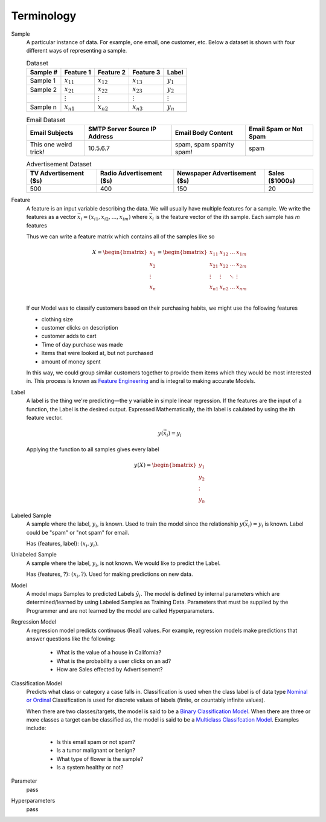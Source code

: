 Terminology
==================================================

Sample
   A particular instance of data. For example, one email, one customer, etc.
   Below a dataset is shown with four different ways of representing a sample.

   .. list-table:: Dataset
      :header-rows: 1

      * - Sample #
        - Feature 1
        - Feature 2
        - Feature 3
        - Label
      * - Sample 1
        - :math:`x_{11}`
        - :math:`x_{12}`
        - :math:`x_{13}`
        - :math:`y_1`
      * - Sample 2
        - :math:`x_{21}`
        - :math:`x_{22}`
        - :math:`x_{23}`
        - :math:`y_2`
      * -
        - :math:`\vdots`
        - :math:`\vdots`
        - :math:`\vdots`
        - :math:`\vdots`
      * - Sample n
        - :math:`x_{n1}`
        - :math:`x_{n2}`
        - :math:`x_{n3}`
        - :math:`y_n`

   .. list-table:: Email Dataset
      :header-rows: 1

      * - Email Subjects
        - SMTP Server Source IP Address
        - Email Body Content
        - Email Spam or Not Spam
      * - This one weird trick!
        - 10.5.6.7
        - spam, spam spamity spam!
        - spam


   .. list-table:: Advertisement Dataset
      :header-rows: 1

      * - TV Advertisement ($s)
        - Radio Advertisement ($s)
        - Newspaper Advertisement ($s)
        - Sales ($1000s)
      * - 500
        - 400
        - 150
        - 20

Feature
   A feature is an input variable describing the data. We will usually have multiple
   features for a sample. We write the features as a vector :math:`\vec{x_i} = (x_{i1}, x_{i2}, \ldots, x_{im})`
   where :math:`\vec{x_i}` is the feature vector of the ith sample. Each sample has `m`
   features

   Thus we can write a feature matrix which contains all of the samples like so

   .. math::
      X = \begin{bmatrix} x_1 \\ x_2 \\ \vdots \\ x_n \\ \end{bmatrix} =
      \begin{bmatrix} x_{11} & x_{12} & \ldots & x_{1m} \\
                      x_{21} & x_{22} & \ldots & x_{2m} \\
                      \vdots & \vdots & \ddots & \vdots \\
                      x_{n1} & x_{n2} & \ldots & x_{nm} \\
       \end{bmatrix}

   If our Model was to classify customers based on their purchasing habits, we might use the following features

   * clothing size
   * customer clicks on description
   * customer adds to cart
   * Time of day purchase was made
   * Items that were looked at, but not purchased
   * amount of money spent

   In this way, we could group similar customers together to provide them items
   which they would be most interested in. This process is known as `Feature Engineering <https://en.wikipedia.org/wiki/Feature_engineering>`_
   and is integral to making accurate Models.

Label
    A label is the thing we're predicting—the y variable in simple linear regression.
    If the features are the input of a function, the Label is the desired output.
    Expressed Mathematically, the ith label is calulated by using the ith
    feature vector.


    .. math::

      y(\vec x_i) = y_i

    Applying the function to all samples gives every label

    .. math::

      y(X) = \begin{bmatrix} y_1 \\ y_2 \\ \vdots \\ y_n \end{bmatrix}

Labeled Sample
    A sample where the label, :math:`y_i`, is known. Used to train the model
    since the relationship :math:`y(\vec x_i) = y_i` is known.
    Label could be "spam" or "not spam" for email.

    Has {features, label}: :math:`(x_i, y_i)`.

Unlabeled Sample
    A sample where the label, :math:`y_i`, is not known. We would like to predict
    the Label.

    Has {features, ?}: :math:`(x_i, ?)`. Used for making predictions on new data.

Model
    A model maps Samples to predicted Labels :math:`\hat y_i`. The model is defined
    by internal parameters which are determined/learned by using Labeled Samples as
    Training Data. Parameters that must be supplied by the Programmer and are not learned
    by the model are called Hyperparameters.

Regression Model
    A regression model predicts continuous (Real) values. For example, regression
    models make predictions that answer questions like the following:

      * What is the value of a house in California?
      * What is the probability a user clicks on an ad?
      * How are Sales effected by Advertisement?

Classification Model
    Predicts what class or category a case falls in. Classification
    is used when the class label is of data type `Nominal or Ordinal <https://stats.idre.ucla.edu/other/mult-pkg/whatstat/what-is-the-difference-between-categorical-ordinal-and-interval-variables/>`_
    Classification is used for discrete values of labels (finite, or countably infinite values).

    When there are two classes/targets, the model is said to be a `Binary Classification Model <https://en.wikipedia.org/wiki/Binary_classification>`_.
    When there are three or more classes a target can be classified as,
    the model is said to be a `Multiclass Classifcation Model <https://en.wikipedia.org/wiki/Multiclass_classification>`_.
    Examples include:

      * Is this email spam or not spam?
      * Is a tumor malignant or benign?
      * What type of flower is the sample?
      * Is a system healthy or not?

Parameter
    pass

Hyperparameters
    pass
